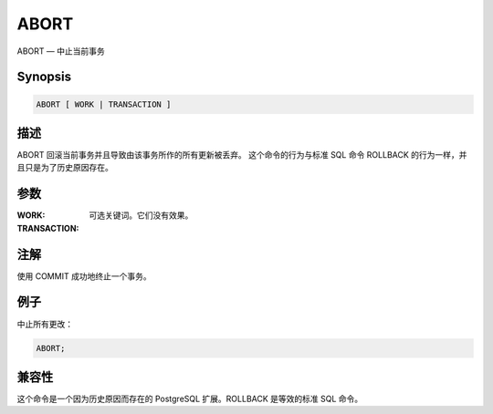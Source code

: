 ABORT
=====================================

ABORT — 中止当前事务

Synopsis
-------------------------------------

.. code-block:: sql

   ABORT [ WORK | TRANSACTION ]

描述
-------------------------------------

ABORT 回滚当前事务并且导致由该事务所作的所有更新被丢弃。
这个命令的行为与标准 SQL 命令 ROLLBACK 的行为一样，并且只是为了历史原因存在。

参数
-------------------------------------

:WORK:
:TRANSACTION:
   可选关键词。它们没有效果。

注解
-------------------------------------

使用 COMMIT 成功地终止一个事务。

例子
-------------------------------------

中止所有更改：

.. code-block:: sql

   ABORT;

兼容性
-------------------------------------

这个命令是一个因为历史原因而存在的 PostgreSQL 扩展。ROLLBACK 是等效的标准 SQL 命令。
